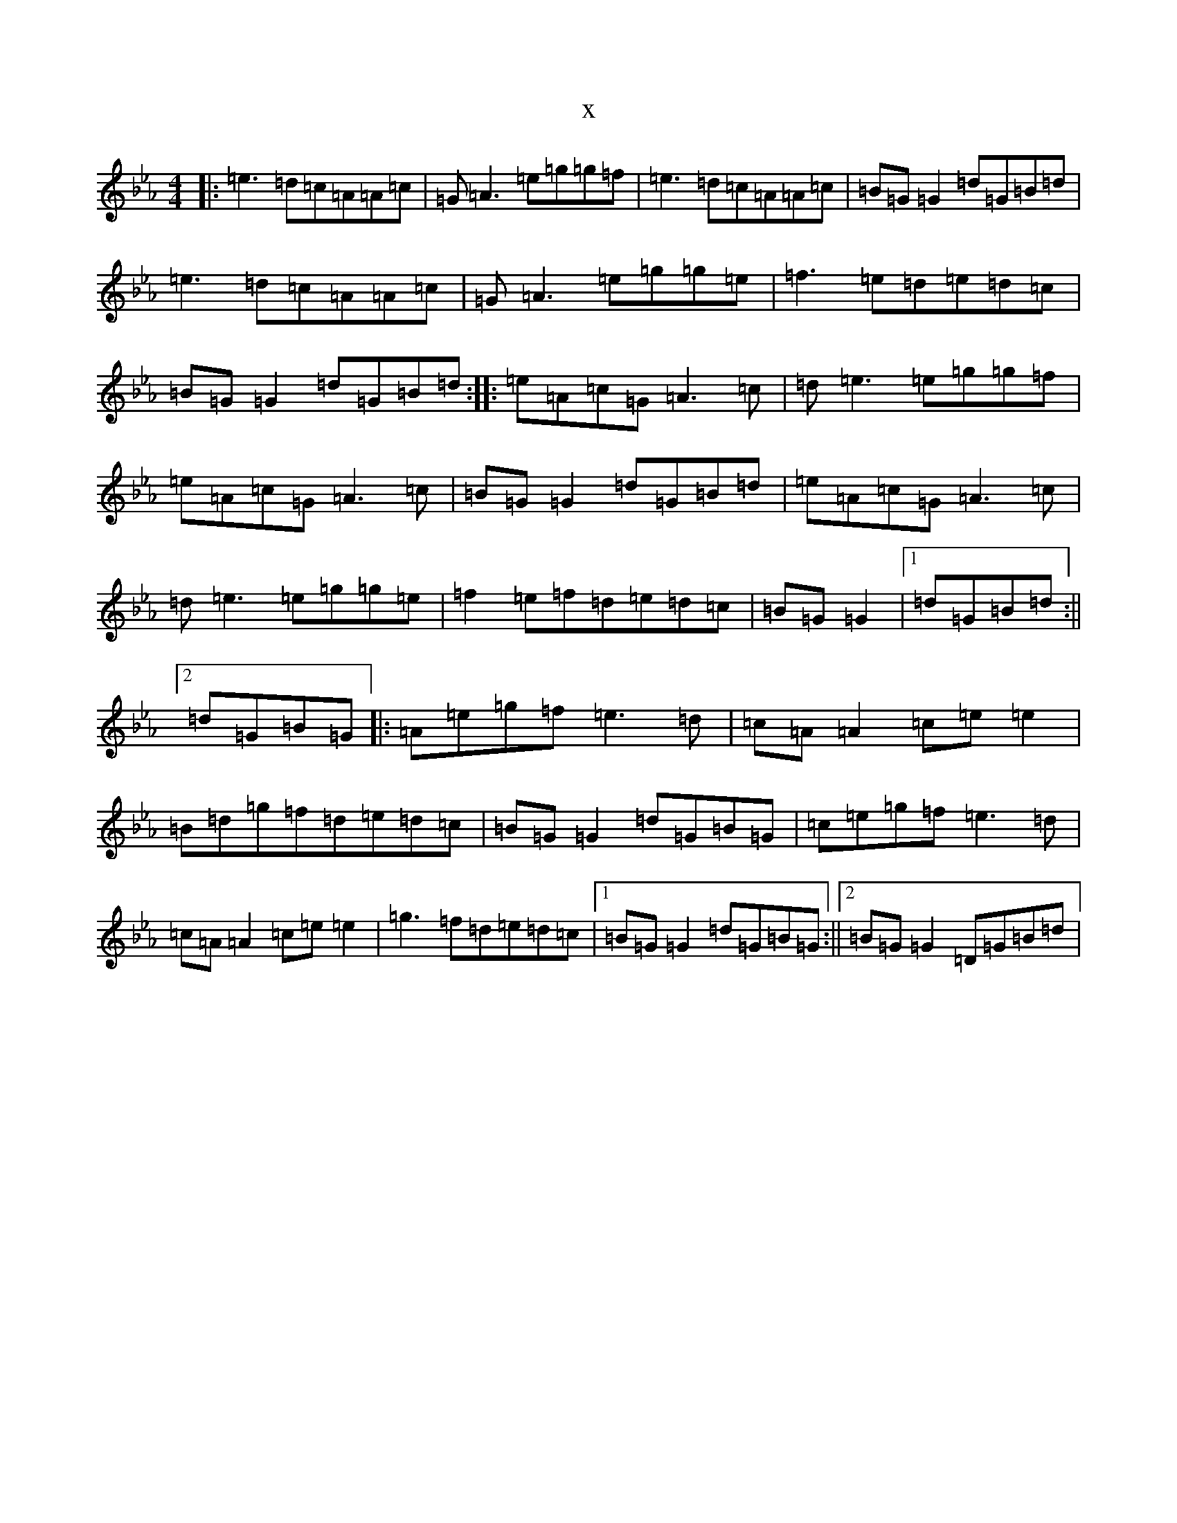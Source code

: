 X:1227
T:x
L:1/8
M:4/4
K: C minor
|:=e3=d=c=A=A=c|=G=A3=e=g=g=f|=e3=d=c=A=A=c|=B=G=G2=d=G=B=d|=e3=d=c=A=A=c|=G=A3=e=g=g=e|=f3=e=d=e=d=c|=B=G=G2=d=G=B=d:||:=e=A=c=G=A3=c|=d=e3=e=g=g=f|=e=A=c=G=A3=c|=B=G=G2=d=G=B=d|=e=A=c=G=A3=c|=d=e3=e=g=g=e|=f2=e=f=d=e=d=c|=B=G=G2|1=d=G=B=d:||2=d=G=B=G|:=A=e=g=f=e3=d|=c=A=A2=c=e=e2|=B=d=g=f=d=e=d=c|=B=G=G2=d=G=B=G|=c=e=g=f=e3=d|=c=A=A2=c=e=e2|=g3=f=d=e=d=c|1=B=G=G2=d=G=B=G:||2=B=G=G2=D=G=B=d|